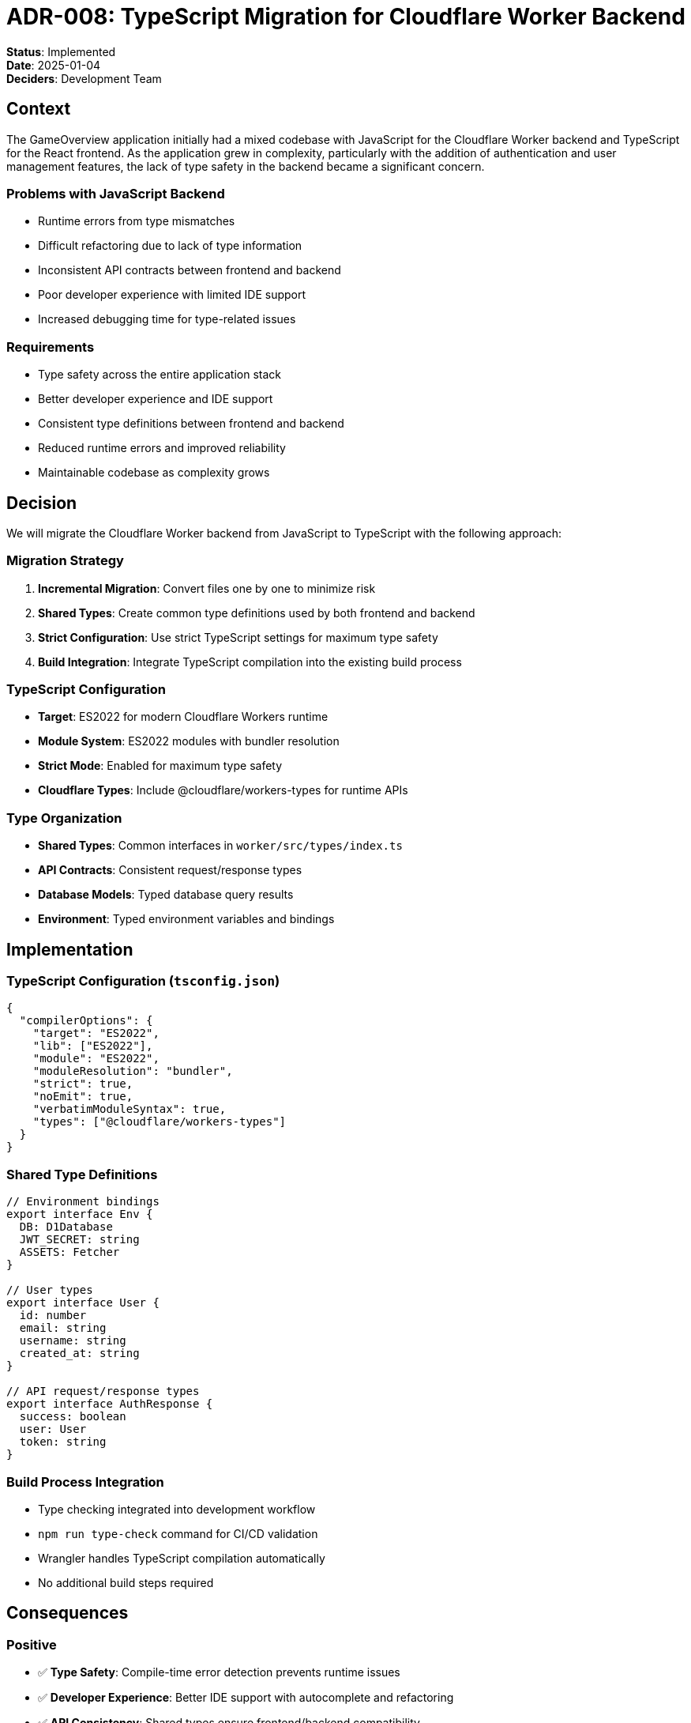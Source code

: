 = ADR-008: TypeScript Migration for Cloudflare Worker Backend

**Status**: Implemented +
**Date**: 2025-01-04 +
**Deciders**: Development Team

== Context

The GameOverview application initially had a mixed codebase with JavaScript for the Cloudflare Worker backend and TypeScript for the React frontend. As the application grew in complexity, particularly with the addition of authentication and user management features, the lack of type safety in the backend became a significant concern.

=== Problems with JavaScript Backend
* Runtime errors from type mismatches
* Difficult refactoring due to lack of type information
* Inconsistent API contracts between frontend and backend
* Poor developer experience with limited IDE support
* Increased debugging time for type-related issues

=== Requirements
* Type safety across the entire application stack
* Better developer experience and IDE support
* Consistent type definitions between frontend and backend
* Reduced runtime errors and improved reliability
* Maintainable codebase as complexity grows

== Decision

We will migrate the Cloudflare Worker backend from JavaScript to TypeScript with the following approach:

=== Migration Strategy
1. **Incremental Migration**: Convert files one by one to minimize risk
2. **Shared Types**: Create common type definitions used by both frontend and backend
3. **Strict Configuration**: Use strict TypeScript settings for maximum type safety
4. **Build Integration**: Integrate TypeScript compilation into the existing build process

=== TypeScript Configuration
* **Target**: ES2022 for modern Cloudflare Workers runtime
* **Module System**: ES2022 modules with bundler resolution
* **Strict Mode**: Enabled for maximum type safety
* **Cloudflare Types**: Include @cloudflare/workers-types for runtime APIs

=== Type Organization
* **Shared Types**: Common interfaces in `worker/src/types/index.ts`
* **API Contracts**: Consistent request/response types
* **Database Models**: Typed database query results
* **Environment**: Typed environment variables and bindings

== Implementation

=== TypeScript Configuration (`tsconfig.json`)
```json
{
  "compilerOptions": {
    "target": "ES2022",
    "lib": ["ES2022"],
    "module": "ES2022",
    "moduleResolution": "bundler",
    "strict": true,
    "noEmit": true,
    "verbatimModuleSyntax": true,
    "types": ["@cloudflare/workers-types"]
  }
}
```

=== Shared Type Definitions
```typescript
// Environment bindings
export interface Env {
  DB: D1Database
  JWT_SECRET: string
  ASSETS: Fetcher
}

// User types
export interface User {
  id: number
  email: string
  username: string
  created_at: string
}

// API request/response types
export interface AuthResponse {
  success: boolean
  user: User
  token: string
}
```

=== Build Process Integration
* Type checking integrated into development workflow
* `npm run type-check` command for CI/CD validation
* Wrangler handles TypeScript compilation automatically
* No additional build steps required

== Consequences

=== Positive
* ✅ **Type Safety**: Compile-time error detection prevents runtime issues
* ✅ **Developer Experience**: Better IDE support with autocomplete and refactoring
* ✅ **API Consistency**: Shared types ensure frontend/backend compatibility
* ✅ **Maintainability**: Easier refactoring and code navigation
* ✅ **Documentation**: Types serve as living documentation
* ✅ **Reliability**: Reduced bugs from type-related errors

=== Negative
* ❌ **Build Complexity**: Additional compilation step (handled by Wrangler)
* ❌ **Learning Curve**: Team needs TypeScript knowledge
* ❌ **Migration Effort**: Time investment to convert existing code

=== Mitigations
* Wrangler handles TypeScript compilation transparently
* Incremental migration reduces risk and learning curve
* Strict configuration catches issues early
* Comprehensive type definitions reduce guesswork

== Migration Results

=== Files Converted
* `worker/src/index.ts` - Main entry point and routing
* `worker/src/utils/auth.ts` - Authentication utilities
* `worker/src/routes/auth.ts` - Authentication endpoints
* `worker/src/routes/games.ts` - Game management endpoints
* `worker/src/middleware/auth.ts` - Authentication middleware
* `worker/src/types/index.ts` - Shared type definitions

=== Type Coverage
* 100% of backend code now has type annotations
* All API endpoints have typed request/response interfaces
* Database queries return typed results
* Environment variables are properly typed

=== Quality Improvements
* Zero TypeScript compilation errors
* Consistent API contracts
* Better error handling with typed exceptions
* Improved code documentation through types

== Alternatives Considered

=== Gradual Typing with JSDoc
**Rejected**: Limited type checking, no compile-time validation

=== Flow Type Checker
**Rejected**: Less ecosystem support, Facebook-specific

=== Keeping JavaScript
**Rejected**: Technical debt would continue to grow

=== Full Rewrite
**Rejected**: Too risky, incremental migration preferred

== Future Considerations

=== Potential Enhancements
* **Runtime Type Validation**: Add libraries like Zod for runtime type checking
* **Code Generation**: Generate types from database schema
* **API Documentation**: Generate OpenAPI specs from TypeScript types
* **Testing**: Leverage types for better test coverage

=== Maintenance
* Regular TypeScript version updates
* Monitor for new Cloudflare Workers type definitions
* Ensure new code follows TypeScript best practices
* Consider stricter compiler options as codebase matures

== References
* https://www.typescriptlang.org/docs/[TypeScript Documentation]
* https://developers.cloudflare.com/workers/languages/typescript/[Cloudflare Workers TypeScript Guide]
* https://github.com/cloudflare/workers-types[Cloudflare Workers Types]
* https://www.typescriptlang.org/tsconfig[TypeScript Compiler Options]
